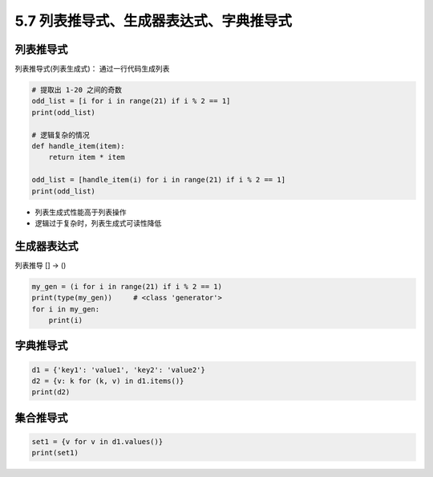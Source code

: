 ===========================================
5.7 列表推导式、生成器表达式、字典推导式
===========================================

--------------------
列表推导式
--------------------

列表推导式(列表生成式)： 通过一行代码生成列表

.. code-block:: py

    # 提取出 1-20 之间的奇数
    odd_list = [i for i in range(21) if i % 2 == 1]
    print(odd_list)

    # 逻辑复杂的情况
    def handle_item(item):
        return item * item

    odd_list = [handle_item(i) for i in range(21) if i % 2 == 1]
    print(odd_list)

- 列表生成式性能高于列表操作
- 逻辑过于复杂时，列表生成式可读性降低

--------------------
生成器表达式
--------------------

列表推导 [] -> ()

.. code-block:: py

    my_gen = (i for i in range(21) if i % 2 == 1)
    print(type(my_gen))     # <class 'generator'>
    for i in my_gen:
        print(i)


--------------------
字典推导式
--------------------

.. code-block:: py

    d1 = {'key1': 'value1', 'key2': 'value2'}
    d2 = {v: k for (k, v) in d1.items()}
    print(d2)


--------------------
集合推导式
--------------------

.. code-block:: py

    set1 = {v for v in d1.values()}
    print(set1)
